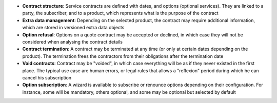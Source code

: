 - **Contract structure**: Service contracts are defined with dates, and options
  (optional services). They are linked to a party, the subscriber, and to a
  product, which represents what is the purpose of the contract

- **Extra data management**: Depending on the selected product, the contract
  may require additional information, which are stored in versioned extra data
  objects

- **Option refusal**: Options on a quote contract may be accepted or declined,
  in which case they will not be considered when analysing the contract details

- **Contract termination**: A contract may be terminated at any time (or only
  at certain dates depending on the product). The termination frees the
  contractors from their obligations after the termination date

- **Void contracts**: Contract may be "voided", in which case everything will
  be as if they never existed in the first place. The typical use case are
  human errors, or legal rules that allows a "reflexion" period during which he
  can cancel his subscription

- **Option subscription**: A wizard is available to subscribe or renounce
  options depending on their configuration. For instance, some will be
  mandatory, others optional, and some may be optional but selected by default
